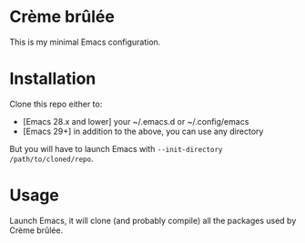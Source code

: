 * Crème brûlée
This is my minimal Emacs configuration.
* Installation
Clone this repo either to:
- [Emacs 28.x and lower] your ~/.emacs.d or ~/.config/emacs
- [Emacs 29+] in addition to the above, you can use any directory
But you will have to launch Emacs with ~--init-directory /path/to/cloned/repo~.
* Usage
Launch Emacs, it will clone (and probably compile) all the packages
used by Crème brûlée.

